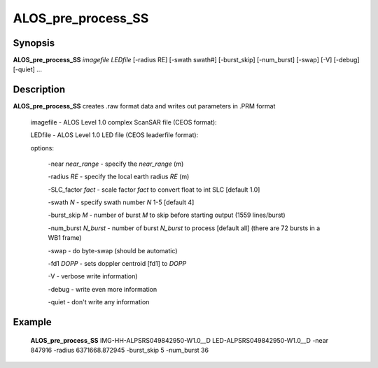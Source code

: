 .. index:: ! ALOS_pre_process_SS

*********************
ALOS_pre_process_SS
*********************

Synopsis
--------
**ALOS_pre_process_SS** *imagefile* *LEDfile* [-radius RE] [-swath swath#] [-burst_skip] 
[-num_burst] [-swap] [-V] [-debug] [-quiet] ...

Description
-----------
**ALOS_pre_process_SS** creates .raw format data and writes out parameters in .PRM format 

    imagefile   -   ALOS Level 1.0 complex ScanSAR file (CEOS format):

    LEDfile -   ALOS Level 1.0 LED file (CEOS leaderfile format):  

    options: 

        -near *near_range* - specify the *near_range* (m) 

        -radius *RE* - specify the local earth radius *RE* (m) 

        -SLC_factor *fact* - scale factor *fact* to convert float to int SLC [default 1.0] 

        -swath *N* - specify swath number *N* 1-5 [default 4] 

        -burst_skip *M* - number of burst *M* to skip before starting output (1559 lines/burst) 

        -num_burst *N_burst* - number of burst *N_burst* to process [default all] (there are 72 bursts in a WB1 frame) 

        -swap - do byte-swap (should be automatic) 

        -fd1 *DOPP* - sets doppler centroid [fd1] to *DOPP*

        -V - verbose write information) 

        -debug - write even more information 

        -quiet - don't write any information 
        
Example
-------
    **ALOS_pre_process_SS** IMG-HH-ALPSRS049842950-W1.0__D LED-ALPSRS049842950-W1.0__D -near 847916 
    -radius 6371668.872945 -burst_skip 5 -num_burst 36  
